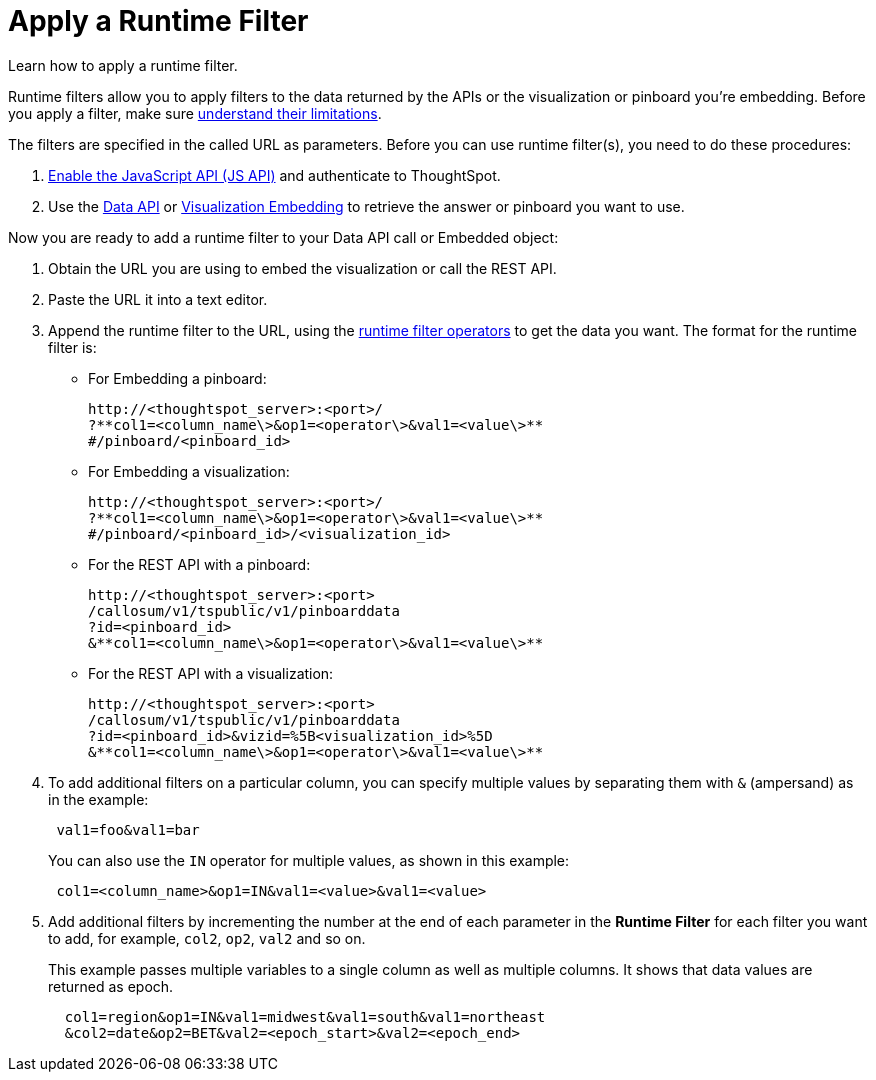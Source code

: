 = Apply a Runtime Filter
:last_updated: 02/01/2021
:linkattrs:
:experimental:

Learn how to apply a runtime filter.

Runtime filters allow you to apply filters to the data returned by the APIs or the visualization or pinboard you're embedding.
Before you apply a filter, make sure xref:runtime-filters.adoc#limitations-of-runtime-filters[understand their limitations].

The filters are specified in the called URL as parameters.
Before you can use runtime filter(s), you need to do these procedures:

. xref:js-api-enable.adoc[Enable the JavaScript API (JS API)] and authenticate to ThoughtSpot.
. Use the xref:data-api-get.adoc[Data API] or xref:embed-viz.adoc[Visualization Embedding] to retrieve the answer or pinboard you want to use.

Now you are ready to add a runtime filter to your Data API call or Embedded object:

. Obtain the URL you are using to embed the visualization or call the REST API.
. Paste the URL it into a text editor.
. Append the runtime filter to the URL, using the xref:runtime-filter-operators.adoc[runtime filter operators] to get the data you want.
The format for the runtime filter is:
 ** For Embedding a pinboard:
+
[source]
----
http://<thoughtspot_server>:<port>/
?**col1=<column_name\>&op1=<operator\>&val1=<value\>**
#/pinboard/<pinboard_id>
----

 ** For Embedding a visualization:
+
[source]
----
http://<thoughtspot_server>:<port>/
?**col1=<column_name\>&op1=<operator\>&val1=<value\>**
#/pinboard/<pinboard_id>/<visualization_id>
----

 ** For the REST API with a pinboard:
+
[source]
----
http://<thoughtspot_server>:<port>
/callosum/v1/tspublic/v1/pinboarddata
?id=<pinboard_id>
&**col1=<column_name\>&op1=<operator\>&val1=<value\>**
----

 ** For the REST API with a visualization:
+
[source]
----
http://<thoughtspot_server>:<port>
/callosum/v1/tspublic/v1/pinboarddata
?id=<pinboard_id>&vizid=%5B<visualization_id>%5D
&**col1=<column_name\>&op1=<operator\>&val1=<value\>**
----
. To add additional filters on a particular column, you can specify multiple values by separating them with `&` (ampersand) as in the example:
+
[source]
----
 val1=foo&val1=bar
----
+
You can also use the `IN` operator for multiple values, as shown in this example:
+
[source]
----
 col1=<column_name>&op1=IN&val1=<value>&val1=<value>
----

. Add additional filters by incrementing the number at the end of each parameter in the *Runtime Filter* for each filter you want to add, for example, `col2`, `op2`, `val2` and so on.
+
This example passes multiple variables to a single column as well as multiple columns.
It shows that data values are returned as epoch.
+
[source]
----
  col1=region&op1=IN&val1=midwest&val1=south&val1=northeast
  &col2=date&op2=BET&val2=<epoch_start>&val2=<epoch_end>
----
